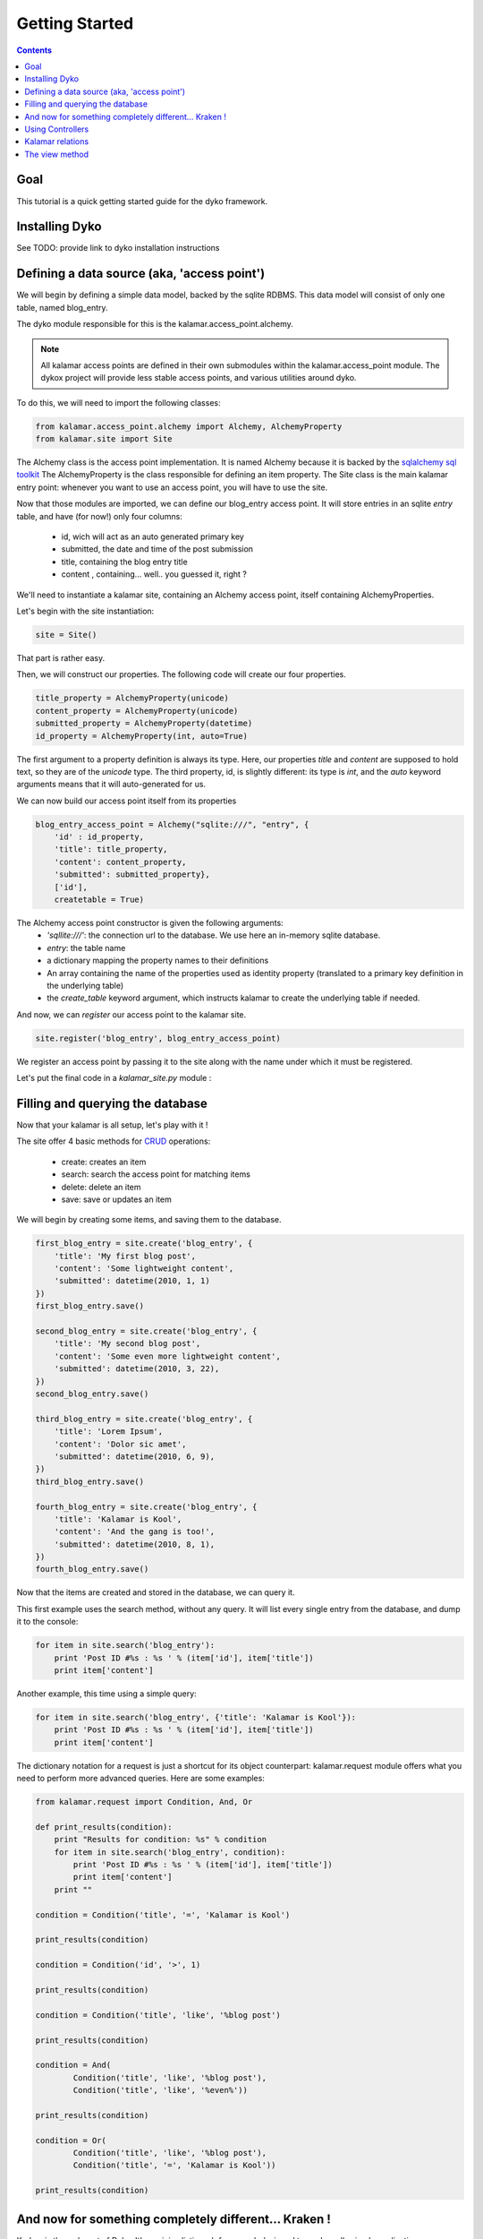 Getting Started
===============

.. contents::

Goal
----

This tutorial is a quick getting started guide for the dyko framework. 


Installing Dyko
---------------

See TODO: provide link to dyko installation instructions


Defining a data source (aka, 'access point')
--------------------------------------------

We will begin by defining a simple data model, backed by the sqlite RDBMS.
This data model will consist of only one table, named blog_entry.

The dyko module responsible for this is the kalamar.access_point.alchemy. 

.. note::

    All kalamar access points are defined in their own submodules within the
    kalamar.access_point module.
    The dykox project will provide less stable access points, and various
    utilities around dyko.

To do this, we will need to import the following classes:

.. code-block:: python

    from kalamar.access_point.alchemy import Alchemy, AlchemyProperty
    from kalamar.site import Site

The Alchemy class is the access point implementation. It is named Alchemy
because it is backed by the `sqlalchemy sql toolkit
<http://www.sqlalchemy.org/>`_ 
The AlchemyProperty is the class responsible for defining an item property. 
The Site class is the main kalamar entry point: whenever you want to use an
access point, you will have to use the site.

Now that those modules are imported, we can define our blog_entry access point.
It will store entries in an sqlite *entry* table, and have (for now!) only four 
columns:

    - id, wich will act as an auto generated primary key
    - submitted, the date and time of the post submission
    - title, containing the blog entry title
    - content , containing... well.. you guessed it, right ?

We'll need to instantiate a kalamar site, containing an Alchemy access point,
itself containing AlchemyProperties.

Let's begin with the site instantiation:


.. code-block:: python

    site = Site()

That part is rather easy.

Then, we will construct our properties.
The following code will create our four properties.

.. code-block:: python

    title_property = AlchemyProperty(unicode)
    content_property = AlchemyProperty(unicode)
    submitted_property = AlchemyProperty(datetime)
    id_property = AlchemyProperty(int, auto=True)


The first argument to a property definition is always its type. Here, our
properties *title* and *content* are supposed to hold text, so they are of the
*unicode* type. 
The third property, id, is slightly different: its type is *int*, and the *auto*
keyword arguments means that it will auto-generated for us.

We can now build our access point itself from its properties

.. code-block:: python

    blog_entry_access_point = Alchemy("sqlite:///", "entry", {
        'id' : id_property,
        'title': title_property,
        'content': content_property,
        'submitted': submitted_property},
        ['id'],
        createtable = True)


The Alchemy access point constructor is given the following arguments:
    - *'sqllite:///'*: the connection url to the database. We use here an
      in-memory sqlite database.
    - *entry*: the table name
    - a dictionary mapping the property names to their definitions
    - An array containing the name of the properties used as identity property
      (translated to a primary key definition in the underlying table)
    - the *create_table* keyword argument, which instructs kalamar to create the
      underlying table if needed.

And now, we can *register* our access point to the kalamar site.

.. code-block:: python

    site.register('blog_entry', blog_entry_access_point)


We register an access point by passing it to the site along with the name under
which it must be registered.

Let's put the final code in a *kalamar_site.py* module :

.. pycode:: projects/dyko/tutorials/tutorial2/part1/kalamar_site.py

Filling and querying the database
---------------------------------

Now that your kalamar is all setup, let's play with it !

The site offer 4 basic methods for
`CRUD <http://en.wikipedia.org/wiki/Create,_read,_update_and_delete>`_
operations:

    - create: creates an item
    - search: search the access point for matching items
    - delete: delete an item
    - save: save or updates an item

We will begin by creating some items, and saving them to the database. 


.. code-block:: python

    first_blog_entry = site.create('blog_entry', {
        'title': 'My first blog post',
        'content': 'Some lightweight content',
        'submitted': datetime(2010, 1, 1)
    })
    first_blog_entry.save()

    second_blog_entry = site.create('blog_entry', {
        'title': 'My second blog post',
        'content': 'Some even more lightweight content',
        'submitted': datetime(2010, 3, 22),
    })
    second_blog_entry.save()

    third_blog_entry = site.create('blog_entry', {
        'title': 'Lorem Ipsum',
        'content': 'Dolor sic amet',
        'submitted': datetime(2010, 6, 9),
    })
    third_blog_entry.save()

    fourth_blog_entry = site.create('blog_entry', {
        'title': 'Kalamar is Kool',
        'content': 'And the gang is too!',
        'submitted': datetime(2010, 8, 1),
    })
    fourth_blog_entry.save()



Now that the items are created and stored in the database, we can query it.

This first example uses the search method, without any query. It will list every
single entry from the database, and dump it to the console:

.. code-block:: python

    for item in site.search('blog_entry'):
        print 'Post ID #%s : %s ' % (item['id'], item['title'])
        print item['content']


.. pyexec:: projects/dyko/tutorials/tutorial2/part2/search_simple.py

Another example, this time using a simple query:

.. code-block:: python

    for item in site.search('blog_entry', {'title': 'Kalamar is Kool'}):
        print 'Post ID #%s : %s ' % (item['id'], item['title'])
        print item['content']


.. pyexec:: projects/dyko/tutorials/tutorial2/part2/search_query2.py

The dictionary notation for a request is just a shortcut for its object
counterpart: kalamar.request module offers what you need to perform more
advanced queries. Here are some examples:

.. code-block:: python

    from kalamar.request import Condition, And, Or

    def print_results(condition):
        print "Results for condition: %s" % condition
        for item in site.search('blog_entry', condition):
            print 'Post ID #%s : %s ' % (item['id'], item['title'])
            print item['content']
        print ""

    condition = Condition('title', '=', 'Kalamar is Kool')

    print_results(condition)

    condition = Condition('id', '>', 1)

    print_results(condition)

    condition = Condition('title', 'like', '%blog post')

    print_results(condition)

    condition = And(
            Condition('title', 'like', '%blog post'),
            Condition('title', 'like', '%even%'))

    print_results(condition)

    condition = Or(
            Condition('title', 'like', '%blog post'),
            Condition('title', '=', 'Kalamar is Kool'))

    print_results(condition)





.. pyexec:: projects/dyko/tutorials/tutorial2/part2/search_query3.py


And now for something completely different... Kraken !
------------------------------------------------------

Kraken is the web part of Dyko.
It's a minimalistic web framework designed towards really simple applications.

We will setup the basic layout for our site. The default configuration expects
the following directory structure::

    ./myproject
        /views
            some templates

In the *views* directory, you can put files that you want kraken to serve as templates.
Templates are matched by urls, mime type, and template engine.

For example, the following files in the views directory would be served as follow::

    index.html.jinja2 --> on /, with mime-type html, using the jinja2 template engine
    style.css.genshi  --> on /style, with mime-type css, using the genshi template engine
    dblist.html.jinja2 --> on /dblist, with mime-type html, using the jinja2 template engine

To use a kraken instance, just use the following code:

.. code-block:: python

    import kraken

    site = kraken.site.Site()
    kraken.runserver(site)



Copy this code in the myproject/kraken_site.py file, and run the server::

    python kraken_site.py

This will start the server on localhost, port 5000.

Now, you just have to fill it with some content. Add a file named
*hello_world.html.jinja2* in the views directory, containing a basic jinja2 hello world.

.. pycode:: projects/dyko/tutorials/tutorial2/part3/views/hello_world.html.jinja2 jinja

.. note::

    The double-brackets is a print statement in the jinja2 template engine.
    It evaluates whatever statement between the brackets, and print its result

Now, open your browser to `<http://localhost:5000/hello_world/>`_, you should see the following result:

.. werkzeugurl:: projects/dyko/tutorials/tutorial2/part3/test_url.py /hello_world/


Because kraken is designed to be used with kalamar, you can initiate the kraken
site with a kalamar site.

Copy your former kalamar site to a blog_kalamar module.

.. pycode:: projects/dyko/tutorials/tutorial2/part3/blog_kalamar.py

You should now have the following directory structure::

    myproject
        /kraken_site.py
        /blog_kalamar.py
        /views
            /hello_world.html.jinja2

.. pycode:: projects/dyko/tutorials/tutorial2/part3/kraken_site.py

You can now use your kalamar site from within your application.
Open a new *views/index.html/jinja2* file, and create a simple template:

.. pycode:: projects/dyko/tutorials/tutorial2/part3/views/index.html.jinja2 jinja

.. werkzeugurl:: projects/dyko/tutorials/tutorial2/part3/test_url.py /

Those hard-coded blog-posts look kinda ugly.
Maybe we should add a form to add posts ?

Using Controllers
-----------------

Kraken offer some basic solutions to implement code that don't belong to in the template.

Two python decorators are available for this:

    - expose: this decorator expose a function to the specified url. The function must return a valid Response object
    - expose_template: this decorator behaves exactly like expose, except that the decorated function is not supposed to return a response, but rather a dictionary used as data in the corresponding template.


Before managing a full form, let's implement a simple page for viewing one comment at a time.

Create a new module, controllers.py, containing the following code:

.. code-block:: python

    from kraken.site import expose_template
    import  blog_kalamar

    @expose_template('/post/<int:post_id>')
    def blog_post(request, post_id, **kwargs):
        post = blog_kalamar.site.open('blog_entry', {'id': post_id})
        return {'blog_entry': post}

The *controllers* module be registered in the site, with the register_controllers method:

.. pycode:: projects/dyko/tutorials/tutorial2/part4/kraken_site.py

The *@expose_template* decorator makes this url available from /post/<any_post_id>.
With the default configuration, the values it returns will be injected in a templated which
name (without the extension, nor template extension) is post.

So, let's create the post/index.html.jinja2 template!

.. pycode:: projects/dyko/tutorials/tutorial2/part4/views/post/index.html.jinja2 jinja

Now, let's tweak the index page to include permalinks to the individual posts:

.. pycode:: projects/dyko/tutorials/tutorial2/part4/views/index.html.jinja2 jinja

Following one of those links should yield the following results:

.. werkzeugurl:: projects/dyko/tutorials/tutorial2/part4/test_url.py /post/3240

Armed with this new knowledge, we can procede on adding more controllers to add a blog post!

First, we can create the page containing the form used for adding a post:

.. pycode:: projects/dyko/tutorials/tutorial2/part4/views/post/add.html.jinja2 html

Now, we will need a to process the form submission.
For this, we will register a controller for the same /post/add url, but specialized for the POST method:

.. pycode:: projects/dyko/tutorials/tutorial2/part4/controllers.py

We used the expose decorator instead of expose_template, because we want to redirect the user
in order to avoid resubmssion (using the `"303" HTTP status code <http://en.wikipedia.org/wiki/HTTP_303>`_).

And now, we can add our own blog posts !

That's interesting, but what is a blog post without any comments ? And here comes in...


Kalamar relations
-----------------

We will now attach comments to our blog post.

To do this, we will have to modify our model: we will add a "comments" access point, as well as two relationships from
the comments to the blog entry, and from the blog entry to their attached comments.

Let's see the comments property definition for the blog_entry access point:

.. code-block:: python

    comments_property = AlchemyProperty(iter,
        relation='one-to-many',
        remote_ap='comment',
        remote_property='blog_entry')

It's type is iter, because a blog entry is associated to multiple comments.
This is also why we have to specify that the relationship is a 'one-to-many' relationship.
The remot_ap argument refers to the name under which the other access point is registered, and
 remote_property is used to retrieved the comments linked to this entry.

Similarly, this is how we define the comments access point:

.. code-block:: python

    blog_entry_property = AlchemyProperty(Item,
            relation='many-to-one',
            remote_ap='blog_entry',
            remote_property='id')

    comments_access_point = Alchemy('sqlite:///', 'comments', {
            'id' : AlchemyProperty(int, auto=True),
            'content': AlchemyProperty(unicode),
            'submitted': AlchemyProperty(datetime),
            'blog_entry': blog_entry_property
        },
        ['id'],
        createtable = True)

So the whole source code for the kalamar site reads like this:

.. pycode:: projects/dyko/tutorials/tutorial2/part5/blog_kalamar.py

This relationship exists, but it's not used yet.
We should create a /post/comments/add url for posting a new comment, and a list of all comments
below each post:

.. pycode:: projects/dyko/tutorials/tutorial2/part5/views/post/index.html.jinja2 jinja

And the associated controller:

.. code-block:: python
    
    @expose('/post/<int:post_id>/comment', methods=('POST',))
    def add_blog_comment(request, post_id):
        content = request.values['comment_input']
        post = blog_kalamar.site.open('blog_entry', {'id': post_id})
        submitted = datetime.now()
        new_comment = blog_kalamar.site.create('comment', {
            'content': content,
            'submitted': submitted,
            'blog_entry': post})
        new_comment.save()
        return redirect(request, '/post/%s' % post_id, status=303)



The view method
---------------

The view method provides additional capabilities to query a kalamar access point.

Using the view queries, you can:

    - Return partial view of an item
    - Return attributes from different items linked together by a relationship
    - Filter on attributes od
    - Order your queries



